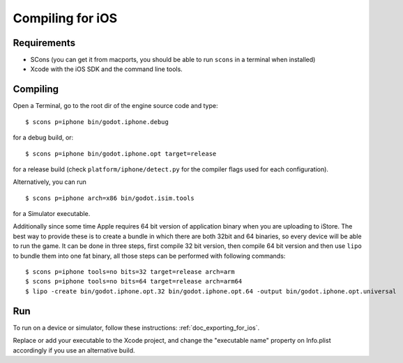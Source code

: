 .. _doc_compiling_for_ios:

Compiling for iOS
=================

.. highlight:: shell

Requirements
------------

-  SCons (you can get it from macports, you should be able to run
   ``scons`` in a terminal when installed)
-  Xcode with the iOS SDK and the command line tools.

Compiling
---------

Open a Terminal, go to the root dir of the engine source code and type:

::

    $ scons p=iphone bin/godot.iphone.debug

for a debug build, or:

::

    $ scons p=iphone bin/godot.iphone.opt target=release

for a release build (check ``platform/iphone/detect.py`` for the compiler
flags used for each configuration).

Alternatively, you can run

::

    $ scons p=iphone arch=x86 bin/godot.isim.tools

for a Simulator executable.

Additionally since some time Apple requires 64 bit version of application binary when you are uploading to iStore.
The best way to provide these is to create a bundle in which there are both 32bit and 64 binaries, so every device will be able to run the game.
It can be done in three steps, first compile 32 bit version, then compile 64 bit version and then use ``lipo`` to bundle them into one fat binary, all those steps can be performed with following commands: 

::

    $ scons p=iphone tools=no bits=32 target=release arch=arm
    $ scons p=iphone tools=no bits=64 target=release arch=arm64
    $ lipo -create bin/godot.iphone.opt.32 bin/godot.iphone.opt.64 -output bin/godot.iphone.opt.universal


Run
---

To run on a device or simulator, follow these instructions:
:ref:`doc_exporting_for_ios`.

Replace or add your executable to the Xcode project, and change the
"executable name" property on Info.plist accordingly if you use an
alternative build.
